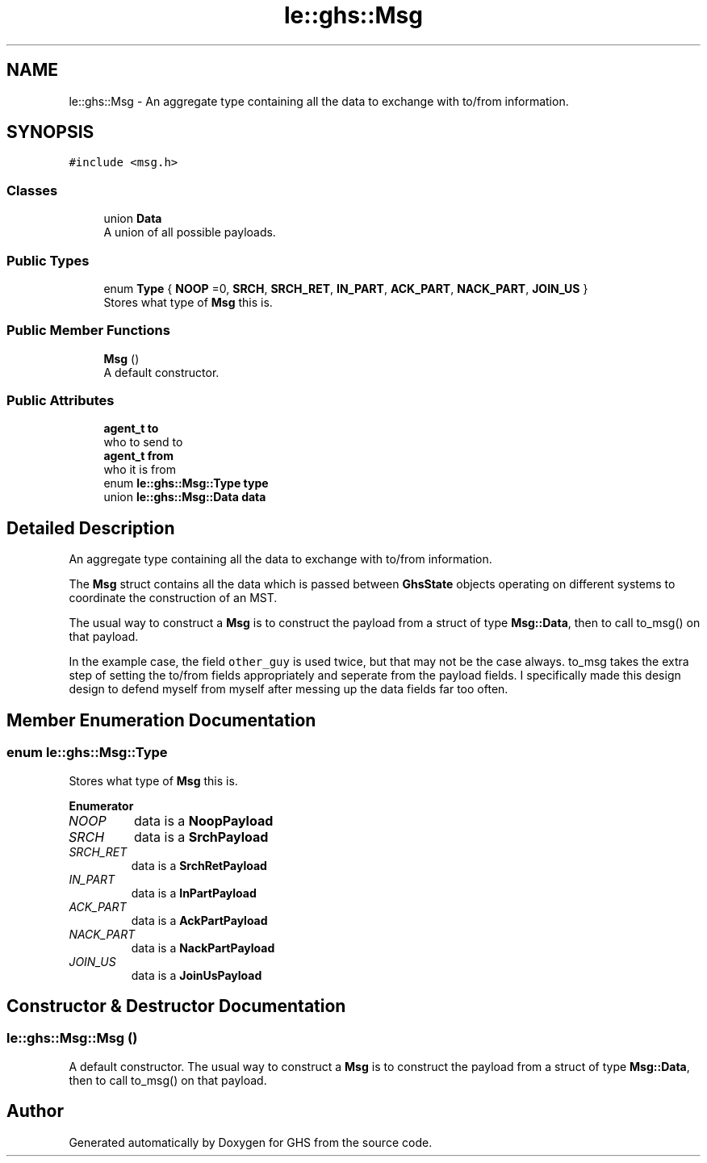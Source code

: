 .TH "le::ghs::Msg" 3 "Mon Jun 6 2022" "GHS" \" -*- nroff -*-
.ad l
.nh
.SH NAME
le::ghs::Msg \- An aggregate type containing all the data to exchange with to/from information\&.  

.SH SYNOPSIS
.br
.PP
.PP
\fC#include <msg\&.h>\fP
.SS "Classes"

.in +1c
.ti -1c
.RI "union \fBData\fP"
.br
.RI "A union of all possible payloads\&. "
.in -1c
.SS "Public Types"

.in +1c
.ti -1c
.RI "enum \fBType\fP { \fBNOOP\fP =0, \fBSRCH\fP, \fBSRCH_RET\fP, \fBIN_PART\fP, \fBACK_PART\fP, \fBNACK_PART\fP, \fBJOIN_US\fP }"
.br
.RI "Stores what type of \fBMsg\fP this is\&. "
.in -1c
.SS "Public Member Functions"

.in +1c
.ti -1c
.RI "\fBMsg\fP ()"
.br
.RI "A default constructor\&. "
.in -1c
.SS "Public Attributes"

.in +1c
.ti -1c
.RI "\fBagent_t\fP \fBto\fP"
.br
.RI "who to send to "
.ti -1c
.RI "\fBagent_t\fP \fBfrom\fP"
.br
.RI "who it is from "
.ti -1c
.RI "enum \fBle::ghs::Msg::Type\fP \fBtype\fP"
.br
.ti -1c
.RI "union \fBle::ghs::Msg::Data\fP \fBdata\fP"
.br
.in -1c
.SH "Detailed Description"
.PP 
An aggregate type containing all the data to exchange with to/from information\&. 

The \fBMsg\fP struct contains all the data which is passed between \fBGhsState\fP objects operating on different systems to coordinate the construction of an MST\&.
.PP
The usual way to construct a \fBMsg\fP is to construct the payload from a struct of type \fBMsg::Data\fP, then to call to_msg() on that payload\&.
.PP
In the example case, the field \fCother_guy\fP is used twice, but that may not be the case always\&. to_msg takes the extra step of setting the to/from fields appropriately and seperate from the payload fields\&. I specifically made this design design to defend myself from myself after messing up the data fields far too often\&. 
.SH "Member Enumeration Documentation"
.PP 
.SS "enum \fBle::ghs::Msg::Type\fP"

.PP
Stores what type of \fBMsg\fP this is\&. 
.PP
\fBEnumerator\fP
.in +1c
.TP
\fB\fINOOP \fP\fP
data is a \fBNoopPayload\fP 
.TP
\fB\fISRCH \fP\fP
data is a \fBSrchPayload\fP 
.TP
\fB\fISRCH_RET \fP\fP
data is a \fBSrchRetPayload\fP 
.TP
\fB\fIIN_PART \fP\fP
data is a \fBInPartPayload\fP 
.TP
\fB\fIACK_PART \fP\fP
data is a \fBAckPartPayload\fP 
.TP
\fB\fINACK_PART \fP\fP
data is a \fBNackPartPayload\fP 
.TP
\fB\fIJOIN_US \fP\fP
data is a \fBJoinUsPayload\fP 
.SH "Constructor & Destructor Documentation"
.PP 
.SS "le::ghs::Msg::Msg ()"

.PP
A default constructor\&. The usual way to construct a \fBMsg\fP is to construct the payload from a struct of type \fBMsg::Data\fP, then to call to_msg() on that payload\&. 

.SH "Author"
.PP 
Generated automatically by Doxygen for GHS from the source code\&.
